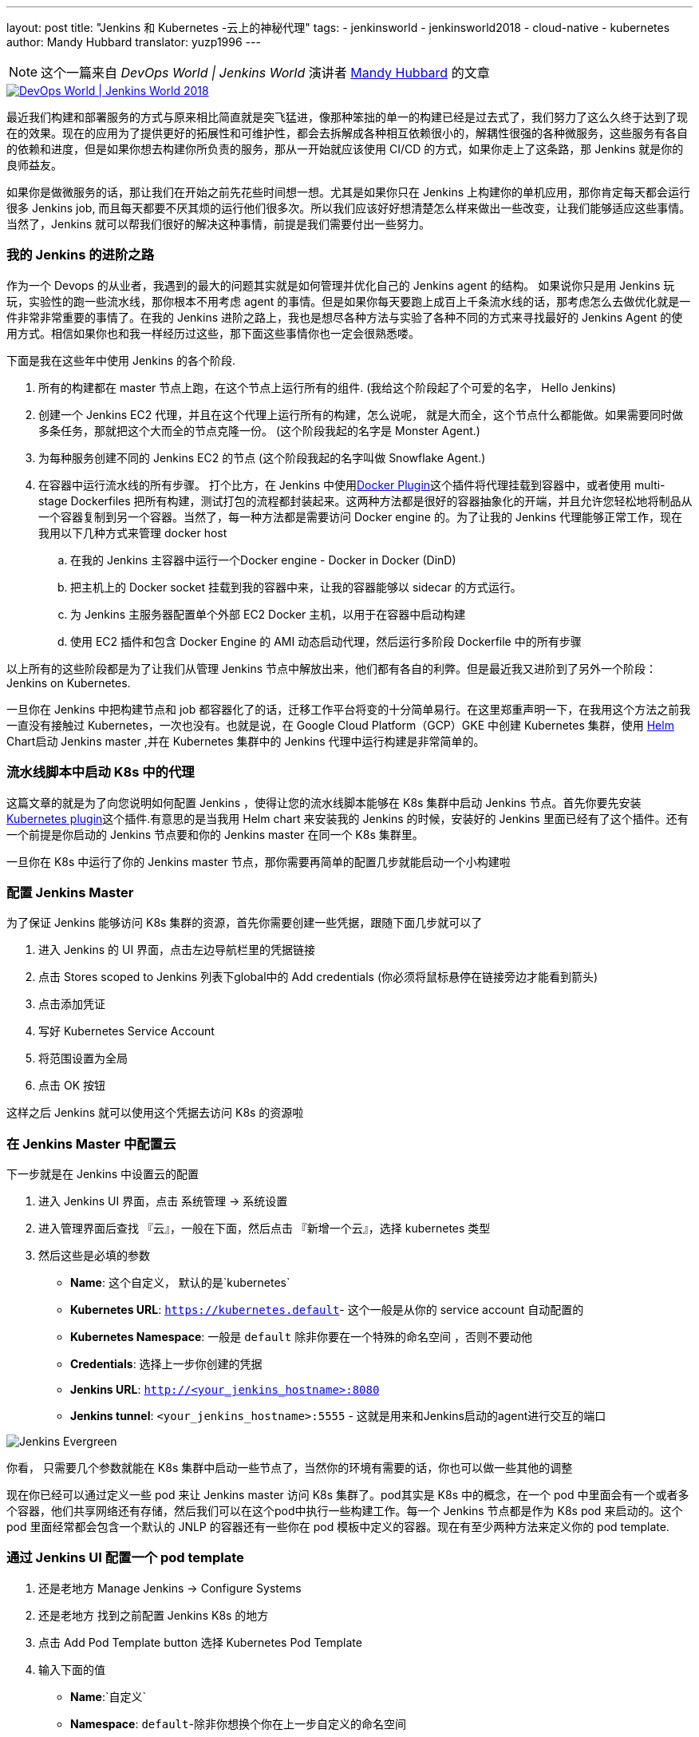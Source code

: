 ---
layout: post
title: "Jenkins 和 Kubernetes -云上的神秘代理"
tags:
- jenkinsworld
- jenkinsworld2018
- cloud-native
- kubernetes
author: Mandy Hubbard
translator: yuzp1996
---

NOTE: 这个一篇来自 _DevOps World | Jenkins World_ 演讲者 link:https://devopsworldjenkinsworld2018.sched.com/speaker/mandy_hubbard.1y8j4r23[Mandy Hubbard] 的文章

image::/images/conferences/devops-world-2018.jpg[DevOps World | Jenkins World 2018, float="right", link="https://www.cloudbees.com/devops-world"]


最近我们构建和部署服务的方式与原来相比简直就是突飞猛进，像那种笨拙的单一的构建已经是过去式了，我们努力了这么久终于达到了现在的效果。现在的应用为了提供更好的拓展性和可维护性，都会去拆解成各种相互依赖很小的，解耦性很强的各种微服务，这些服务有各自的依赖和进度，但是如果你想去构建你所负责的服务，那从一开始就应该使用 CI/CD 的方式，如果你走上了这条路，那 Jenkins 就是你的良师益友。


如果你是做微服务的话，那让我们在开始之前先花些时间想一想。尤其是如果你只在 Jenkins 上构建你的单机应用，那你肯定每天都会运行很多 Jenkins job, 而且每天都要不厌其烦的运行他们很多次。所以我们应该好好想清楚怎么样来做出一些改变，让我们能够适应这些事情。当然了，Jenkins 就可以帮我们很好的解决这种事情，前提是我们需要付出一些努力。

=== 我的 Jenkins 的进阶之路


作为一个 Devops 的从业者，我遇到的最大的问题其实就是如何管理并优化自己的 Jenkins agent 的结构。 如果说你只是用 Jenkins 玩玩，实验性的跑一些流水线，那你根本不用考虑 agent 的事情。但是如果你每天要跑上成百上千条流水线的话，那考虑怎么去做优化就是一件非常非常重要的事情了。在我的 Jenkins 进阶之路上，我也是想尽各种方法与实验了各种不同的方式来寻找最好的 Jenkins Agent 的使用方式。相信如果你也和我一样经历过这些，那下面这些事情你也一定会很熟悉喽。

下面是我在这些年中使用 Jenkins 的各个阶段.

. 所有的构建都在 master 节点上跑，在这个节点上运行所有的组件.
(我给这个阶段起了个可爱的名字， Hello Jenkins)
. 创建一个 Jenkins EC2 代理，并且在这个代理上运行所有的构建，怎么说呢， 就是大而全，这个节点什么都能做。如果需要同时做多条任务，那就把这个大而全的节点克隆一份。 
(这个阶段我起的名字是  Monster Agent.)
. 为每种服务创建不同的 Jenkins EC2 的节点
(这个阶段我起的名字叫做 Snowflake Agent.)
. 在容器中运行流水线的所有步骤。 打个比方，在 Jenkins 中使用link:https://wiki.jenkins.io/display/JENKINS/Docker+Plugin[Docker Plugin]这个插件将代理挂载到容器中，或者使用 multi-stage Dockerfiles 把所有构建，测试打包的流程都封装起来。这两种方法都是很好的容器抽象化的开端，并且允许您轻松地将制品从一个容器复制到另一个容器。当然了，每一种方法都是需要访问 Docker engine 的。为了让我的 Jenkins 代理能够正常工作，现在我用以下几种方式来管理 docker host
.. 在我的 Jenkins 主容器中运行一个Docker engine - Docker in Docker (DinD)
.. 把主机上的 Docker socket 挂载到我的容器中来，让我的容器能够以 sidecar 的方式运行。
.. 为 Jenkins 主服务器配置单个外部 EC2 Docker 主机，以用于在容器中启动构建
.. 使用 EC2 插件和包含 Docker Engine 的 AMI 动态启动代理，然后运行多阶段 Dockerfile 中的所有步骤


以上所有的这些阶段都是为了让我们从管理 Jenkins 节点中解放出来，他们都有各自的利弊。但是最近我又进阶到了另外一个阶段：Jenkins on Kubernetes.

一旦你在 Jenkins 中把构建节点和 job 都容器化了的话，迁移工作平台将变的十分简单易行。在这里郑重声明一下，在我用这个方法之前我一直没有接触过 Kubernetes，一次也没有。也就是说，在 Google Cloud Platform（GCP）GKE 中创建 Kubernetes 集群，使用 link:https://helm.sh/[Helm] Chart启动 Jenkins master ,并在 Kubernetes 集群中的 Jenkins 代理中运行构建是非常简单的。

=== 流水线脚本中启动 K8s 中的代理

这篇文章的就是为了向您说明如何配置 Jenkins ，使得让您的流水线脚本能够在 K8s 集群中启动 Jenkins 节点。首先你要先安装link:https://plugins.jenkins.io/kubernetes[Kubernetes plugin]这个插件.有意思的是当我用 Helm chart 来安装我的 Jenkins 的时候，安装好的 Jenkins 里面已经有了这个插件。还有一个前提是你启动的 Jenkins 节点要和你的 Jenkins master 在同一个 K8s 集群里。

一旦你在 K8s 中运行了你的 Jenkins master 节点，那你需要再简单的配置几步就能启动一个小构建啦



=== 配置 Jenkins Master

为了保证 Jenkins 能够访问 K8s 集群的资源，首先你需要创建一些凭据，跟随下面几步就可以了

. 进入 Jenkins 的 UI 界面，点击左边导航栏里的凭据链接
. 点击 Stores scoped to Jenkins 列表下global中的 Add credentials (你必须将鼠标悬停在链接旁边才能看到箭头)
. 点击添加凭证
. 写好 Kubernetes Service Account
. 将范围设置为全局
. 点击 OK 按钮

这样之后 Jenkins 就可以使用这个凭据去访问 K8s 的资源啦


=== 在 Jenkins Master 中配置云

下一步就是在 Jenkins 中设置云的配置

. 进入 Jenkins UI 界面，点击 系统管理 → 系统设置
. 进入管理界面后查找 『云』，一般在下面，然后点击 『新增一个云』，选择 kubernetes 类型
. 然后这些是必填的参数
** *Name*: 这个自定义， 默认的是`kubernetes`
** *Kubernetes URL*: `https://kubernetes.default`- 这个一般是从你的 service account 自动配置的
** *Kubernetes Namespace*: 一般是 `default`  除非你要在一个特殊的命名空间 ，否则不要动他
** *Credentials*: 选择上一步你创建的凭据
** *Jenkins URL*: `http://<your_jenkins_hostname>:8080`
** *Jenkins tunnel*: `<your_jenkins_hostname>:5555` - 这就是用来和Jenkins启动的agent进行交互的端口



image:/images/post-images/2018-09-14-kubernetes-jenkins/image1.png[Jenkins Evergreen, role=center, float=left]

你看， 只需要几个参数就能在 K8s 集群中启动一些节点了，当然你的环境有需要的话，你也可以做一些其他的调整

现在你已经可以通过定义一些 pod 来让 Jenkins master 访问 K8s 集群了。pod其实是 K8s 中的概念，在一个 pod 中里面会有一个或者多个容器，他们共享网络还有存储，然后我们可以在这个pod中执行一些构建工作。每一个 Jenkins 节点都是作为 K8s pod 来启动的。这个 pod 里面经常都会包含一个默认的 JNLP 的容器还有一些你在 pod 模板中定义的容器。现在有至少两种方法来定义你的 pod template.

=== 通过 Jenkins UI 配置一个 pod template

. 还是老地方	Manage Jenkins → Configure Systems
. 还是老地方  找到之前配置 Jenkins K8s 的地方
. 点击 Add Pod Template button 选择 Kubernetes Pod Template 
. 输入下面的值

** *Name*:`自定义`

** *Namespace*: `default`-除非你想换个你在上一步自定义的命名空间
** *Labels*: `自定义` - 这个将用来匹配你在 jenkinsfile 中的 label 值

** *Usage*:如果你想让这个 pod 作为默认节点的话，就选择 "Use this node as much as possible"， 如果选择 "Only build jobs with label matching expressions matching this node" 的话 那就是只有在 Jenkins 脚本中定义的label匹配的构建才能使用这个节点


** *The name of the pod template to inherit from*: - 这个可以置空. 现在还用不到

** *Containers*: 你想在这个 pod 中启动的容器，在下面会有详细的介绍

** *EnvVars*: 你想在 pod 中注入的环境变量 下面会有接受

** *Volumes*: 你想在 pod 中挂载的任何一种的卷

image:/images/post-images/2018-09-14-kubernetes-jenkins/image2.png[Jenkins Evergreen, role=center, float=left]

需要记住，在一个pod中会有不止一个容器，他们都是同生共死的。如果你是用 Helm chart 安装 Jenkins 的话，pod 中就会包含 JNLP 这个容器，这个容器也是 Jenkins agent 中必须包含的。然而为了完成更多的服务的构建，你还需要添加一些其他工具链的容器。



=== 添加容器模板

. 进入 Jenkins UI 界面，回到上一步创建 pod template 的地方
. 点击 Add Container 按钮， 选择 Container Template
. 输入下面的值
** *Name*:`自定义`

** *Docker image*: 根据你自己的需求来写，比如你在构建一个用 go 写的应用，那你就可以输入 `golang:1.11-alpine3.8`

** *Label*: 表明要用在流水线脚本中引用此容器模板的标签字符串

** *Always pull image*: - 如果你想让 pod 启动的时候都去拉取镜像 那就选择这个

image:/images/post-images/2018-09-14-kubernetes-jenkins/image3.png[Container Template, width=800]


您可以保留其他参数的默认值，但是您可以看到该插件可以对您的 pod 以及在其中运行的各个容器进行很详细的控制,您可以通过此插件设置您在 Kubernetes pod 配置中的任何值。您还可以通过输入原始 YAML 来注入配置数据。我觉得您不要因为有这么多的选项而分心，因为您只需配置它们的一小部分就可以获得工作环境了。


您可以单击容器模板中的“添加环境变量”按钮，将环境变量注入特定容器，也可以单击模板中的“添加环境变量”按钮，将环境变量注入所有的容器。
以下环境变量会自动注入默认的 JNLP 容器，来保障它能自动连接到 Jenkins 主服务器：

* `JENKINS_URL`: Jenkins 网页界面网址
* `JENKINS_JNLP_URL`: Jenkins 特定 slave 中 jnlp 的 url
* `JENKINS_SECRET`: 身份验证的密钥
* `JENKINS_NAME`: Jenkins 代理的名称

如果单击“添加卷”按钮，您将看到几个用于添加卷的选项,在这里我使用 Host Path Volume 选项将 docker socket 安装在 pod 中。然后，我可以运行安装了 Docker 客户端的容器，并且来构建和推送 Docker 镜像。

此时，我们为 Kubernetes 集群创建了一个云配置，并定义了一个由一个或多个容器组成的 pod。现在，我们如何使用它来运行 Jenkins 工作？
很简单，只需要我们在 Jenkins 流水线脚本中通过标签引用pod和容器就可以了。
本文中的示例是使用脚本流水线，当然您可以使用声明式流水线语法实现相同的结果：

[source, groovy]
----
node('test-pod') {
    stage('Checkout') {
        checkout scm
    }
    stage('Build'){
        container('go-agent') {
            // This is where we build our code.
        }
    }
}
----

===  用 jenkinsfile 来实现相同的功能
通过 UI 配置插件现在看起来是很不错的。但是有一个明显的问题是，配置不能像源代码一样能够进行版本控制和存储。幸运的是，您可以直接在 Jenkinsfile 中创建整个 pod 定义。哈哈，在 Jenkinsfile 中有什么你不能做的???

可以将UI或YAML定义中可用的任何配置参数添加到 `podTemplate` 和 `containerTemplate` 部分。
在下面的示例中，我已经定义了一个包含两个容器模板的 pod。
pod 标签将会用于节点，表示我们想要启动此 pod 的实例。
直接在节点内定义但没有在容器块中定义的任何步骤，都可以在默认的 JNLP 容器中运行。


容器块用于表示该容器块内的步骤应在具有给定标签的容器内运行。我已经定义了一个标签为 `golang` 的容器模板，我将用它来构建Go可执行文件，我最终将其打包成 Docker 镜像。在 `volumes` 中，我已经指出我想要挂载主机的 Docker 套接字，但我仍然需要 Docker 客户端使用 Docker API 与它进行交互。因此，我已经定义了一个标签为 `docker` 的容器模板，该模板使用安装了 Docker 客户端的镜像。

[source, groovy]
----
podTemplate(
    name: 'test-pod',
    label: 'test-pod',
    containers: [
        containerTemplate(name: 'golang', image: 'golang:1.9.4-alpine3.7'),
        containerTemplate(name: 'docker', image:'trion/jenkins-docker-client'),
    ],
    volumes: [
        hostPathVolume(mountPath: '/var/run/docker.sock',
        hostPath: '/var/run/docker.sock',
    ],
    {
        //node = the pod label
        node('test-pod'){
            //container = the container label
            stage('Build'){
                container('golang'){
                    // This is where we build our code.
                }
            }
            stage('Build Docker Image'){
                container(‘docker’){
                    // This is where we build the Docker image
                }
            }
        }
    })
----


在我的基于 Docker 的流水线脚本中，我构建了 Docker 镜像并将它们推送到了 Docker 仓库，对我来说，能够复制这些配置信息非常重要。完成后，我已准备好使用 `gcloud`（Google Cloud SDK）构建我的镜像，并将该镜像推送到 Google Container Registry，以便部署到我的 K8s 群集。

为此，我使用 gcloud 镜像指定了一个容器模板，并将我的 docker 命令更改为 gcloud 命令。
就这么简单！
[source, groovy]
----
podTemplate(
    name: 'test-pod',
    label: 'test-pod',
    containers: [
        containerTemplate(name: 'golang', image: 'golang:1.9.4-alpine3.7'),
        containerTemplate(name: 'gcloud', image:'gcr.io/cloud-builders/gcloud'),
    ],
    {
        //node = the pod label
        node('test-pod'){
            //container = the container label
            stage('Build'){
                container('golang'){
                    // This is where we build our code.
                }
            }
            stage('Build Docker Image'){
                container(‘gcloud’){
                    //This is where we build and push our Docker image.
                }
            }
        }
    })
----


在 Kubernetes 上运行 Jenkins master，运行 Jenkins 代理，构建和部署示例应用程序其实只花了我几个小时。然后我花了一个周末才深入了解平台。如果你学的够快，我相信你在几天内就可以完全掌握并且灵活运用这个平台了。


[WARNING]
--

请于9月16日至19日在 link:https://www.cloudbees.com/devops-world[Jenkins World] 与 Mandy 及其他 Jenkins 和 Kubernetes 专家会面，如果使用注册代码 JWFOSS ，您将会享受30％的折扣偶。
--
